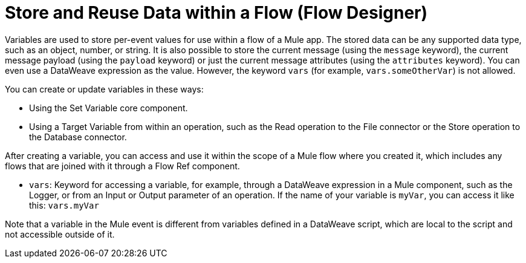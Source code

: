 = Store and Reuse Data within a Flow (Flow Designer)

Variables are used to store per-event values for use within a flow of a Mule app. The stored data can be any supported data type, such as an object, number, or string. It is also possible to store the current message (using the `message` keyword), the current message payload (using the `payload` keyword) or just the current message attributes (using the `attributes` keyword). You can even use a DataWeave expression as the value. However, the keyword `vars` (for example, `vars.someOtherVar`) is not allowed.

You can create or update variables in these ways:

* Using the Set Variable core component.
* Using a Target Variable from within an operation, such as the Read operation to the File connector or the Store operation to the Database connector.

After creating a variable, you can access and use it within the scope of a Mule flow where you created it, which includes any flows that are joined with it through a Flow Ref component.

* `vars`: Keyword for accessing a variable, for example, through a DataWeave expression in a Mule component, such as the Logger, or from an Input or Output parameter of an operation. If the name of your variable is `myVar`, you can access it like this: `vars.myVar`

Note that a variable in the Mule event is different from variables defined in a DataWeave script, which are local to the script and not accessible outside of it.
